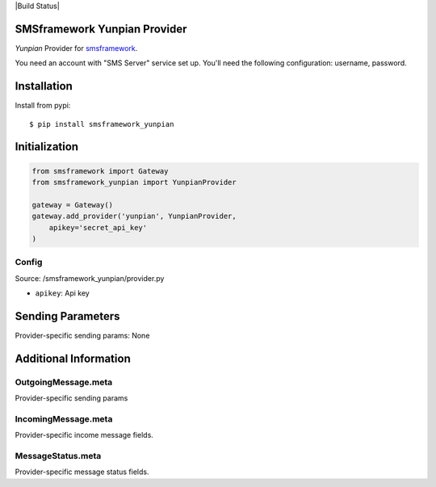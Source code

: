 |Build Status|

SMSframework Yunpian Provider
===============================================

`Yunpian` Provider for
`smsframework <https://pypi.python.org/pypi/smsframework/>`__.

You need an account with "SMS Server" service set up. You'll need the
following configuration: username, password.

Installation
============

Install from pypi:

::

    $ pip install smsframework_yunpian


Initialization
==============

.. code:: python

    from smsframework import Gateway
    from smsframework_yunpian import YunpianProvider

    gateway = Gateway()
    gateway.add_provider('yunpian', YunpianProvider,
        apikey='secret_api_key'
    )

Config
------

Source: /smsframework_yunpian/provider.py

-  ``apikey``: Api key

Sending Parameters
==================

Provider-specific sending params: None

Additional Information
======================

OutgoingMessage.meta
--------------------

Provider-specific sending params

IncomingMessage.meta
--------------------

Provider-specific income message fields.

MessageStatus.meta
------------------

Provider-specific message status fields.
